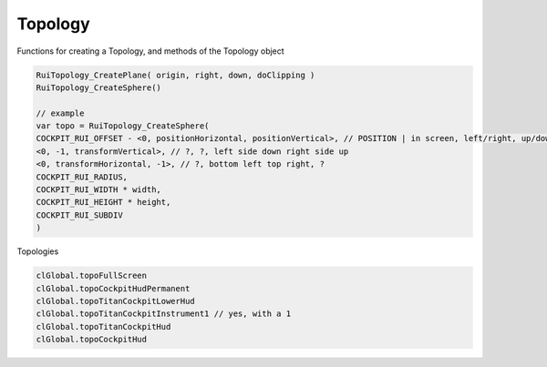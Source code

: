Topology
------

Functions for creating a Topology, and methods of the Topology object

.. code-block:: javascript
            
            RuiTopology_CreatePlane( origin, right, down, doClipping )
            RuiTopology_CreateSphere()
            
            // example
            var topo = RuiTopology_CreateSphere( 
            COCKPIT_RUI_OFFSET - <0, positionHorizontal, positionVertical>, // POSITION | in screen, left/right, up/down
            <0, -1, transformVertical>, // ?, ?, left side down right side up
            <0, transformHorizontal, -1>, // ?, bottom left top right, ?
            COCKPIT_RUI_RADIUS, 
            COCKPIT_RUI_WIDTH * width, 
            COCKPIT_RUI_HEIGHT * height, 
            COCKPIT_RUI_SUBDIV
            )

Topologies

.. code-block:: javascript
            
            clGlobal.topoFullScreen
            clGlobal.topoCockpitHudPermanent
            clGlobal.topoTitanCockpitLowerHud
            clGlobal.topoTitanCockpitInstrument1 // yes, with a 1
            clGlobal.topoTitanCockpitHud
            clGlobal.topoCockpitHud

.. cpp:class:: topology : public var	

    .. cpp:function:: void CreateRUITopology_Worldspace( origin, angles, width, height )
    
    .. cpp:function:: void CreateOrientedTopology( vector org, vector ang, float width, float height )
  
    .. cpp:function:: void RuiTopology_CreatePlane( origin, right, down, doClipping )
    
    .. cpp:function:: void RuiTopology_CreateSphere( origin, right, down, COCKPIT_RUI_RADIUS, COCKPIT_RUI_WIDTH, COCKPIT_RUI_HEIGHT, float subDiv )

    .. cpp:function:: void RuiTopology_Destroy( topoInfo.topo )
    
    .. cpp:function:: void RuiTopology_SetParent( topo, knife, attachName )
    
    .. cpp:function:: void RuiTopology_UpdatePos( topoInfo.topo, updateOrg, right, down )
        
    .. cpp:function:: void RuiTopology_ShareWithCode( topology, ruiCode ) 
            
            not sure what ruiCode is. examples: RUI_CODE_TOPO_ANIMATED_COCKPIT, RUI_CODE_TOPO_PERMANENT_COCKPIT 
